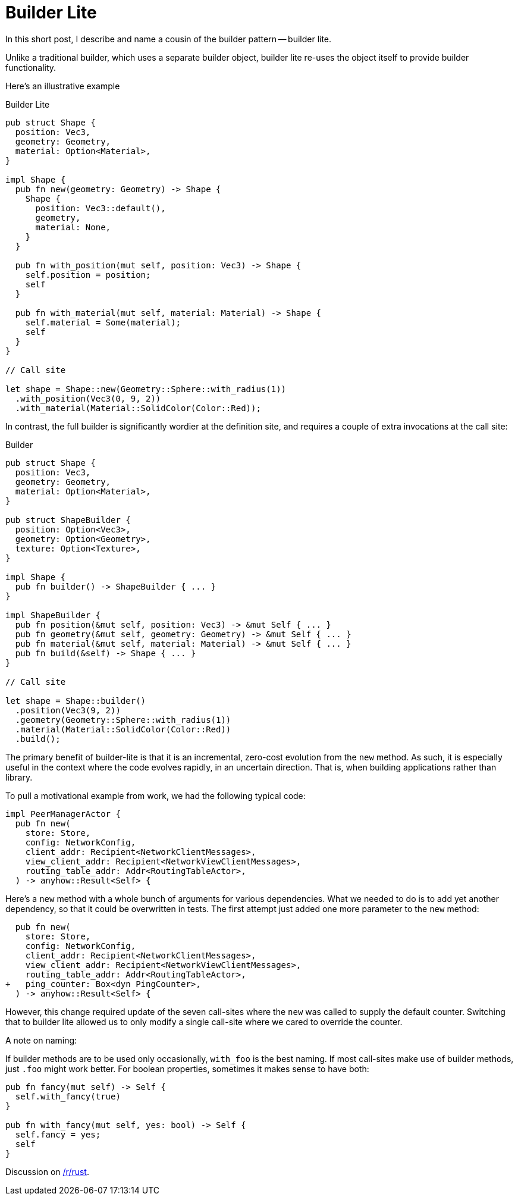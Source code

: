= Builder Lite

In this short post, I describe and name a cousin of the builder pattern -- builder lite.

Unlike a traditional builder, which uses a separate builder object, builder lite re-uses the object itself to provide builder functionality.

Here's an illustrative example

.Builder Lite
[source,rust]
----
pub struct Shape {
  position: Vec3,
  geometry: Geometry,
  material: Option<Material>,
}

impl Shape {
  pub fn new(geometry: Geometry) -> Shape {
    Shape {
      position: Vec3::default(),
      geometry,
      material: None,
    }
  }

  pub fn with_position(mut self, position: Vec3) -> Shape {
    self.position = position;
    self
  }

  pub fn with_material(mut self, material: Material) -> Shape {
    self.material = Some(material);
    self
  }
}

// Call site

let shape = Shape::new(Geometry::Sphere::with_radius(1))
  .with_position(Vec3(0, 9, 2))
  .with_material(Material::SolidColor(Color::Red));
----

In contrast, the full builder is significantly wordier at the definition site, and requires a couple of extra invocations at the call site:


.Builder
[source,rust]
----
pub struct Shape {
  position: Vec3,
  geometry: Geometry,
  material: Option<Material>,
}

pub struct ShapeBuilder {
  position: Option<Vec3>,
  geometry: Option<Geometry>,
  texture: Option<Texture>,
}

impl Shape {
  pub fn builder() -> ShapeBuilder { ... }
}

impl ShapeBuilder {
  pub fn position(&mut self, position: Vec3) -> &mut Self { ... }
  pub fn geometry(&mut self, geometry: Geometry) -> &mut Self { ... }
  pub fn material(&mut self, material: Material) -> &mut Self { ... }
  pub fn build(&self) -> Shape { ... }
}

// Call site

let shape = Shape::builder()
  .position(Vec3(9, 2))
  .geometry(Geometry::Sphere::with_radius(1))
  .material(Material::SolidColor(Color::Red))
  .build();
----

The primary benefit of builder-lite is that it is an incremental, zero-cost evolution from the `new` method.
As such, it is especially useful in the context where the code evolves rapidly, in an uncertain direction.
That is, when building applications rather than library.

To pull a motivational example from work, we had the following typical code:

```rust
impl PeerManagerActor {
  pub fn new(
    store: Store,
    config: NetworkConfig,
    client_addr: Recipient<NetworkClientMessages>,
    view_client_addr: Recipient<NetworkViewClientMessages>,
    routing_table_addr: Addr<RoutingTableActor>,
  ) -> anyhow::Result<Self> {
```

Here's a `new` method with a whole bunch of arguments for various dependencies.
What we needed to do is to add yet another dependency, so that it could be overwritten in tests.
The first attempt just added one more parameter to the `new` method:

[source,rust]
----
  pub fn new(
    store: Store,
    config: NetworkConfig,
    client_addr: Recipient<NetworkClientMessages>,
    view_client_addr: Recipient<NetworkViewClientMessages>,
    routing_table_addr: Addr<RoutingTableActor>,
+   ping_counter: Box<dyn PingCounter>,
  ) -> anyhow::Result<Self> {
----

However, this change required update of the seven call-sites where the `new` was called to supply the default counter.
Switching that to builder lite allowed us to only modify a single call-site where we cared to override the counter.

.A note on naming:
If builder methods are to be used only occasionally, `with_foo` is the best naming.
If most call-sites make use of builder methods, just `.foo` might work better.
For boolean properties, sometimes it makes sense to have both:

[source,rust]
----
pub fn fancy(mut self) -> Self {
  self.with_fancy(true)
}

pub fn with_fancy(mut self, yes: bool) -> Self {
  self.fancy = yes;
  self
}
----

Discussion on https://old.reddit.com/r/rust/comments/v07kac/blog_post_builder_lite/[/r/rust].
